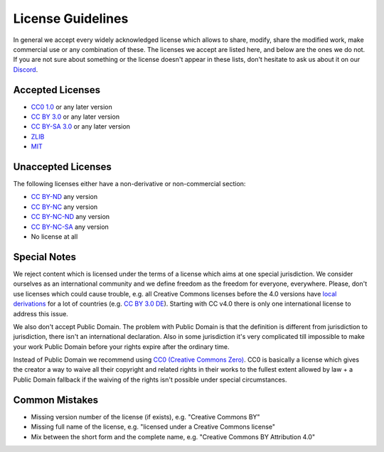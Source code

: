 .. _LICENSES:

License Guidelines
==================

In general we accept every widely acknowledged license which allows to share, modify, share the modified work, make commercial use or any combination of these. The licenses we accept are listed here, and below are the ones we do not. If you are not sure about something or the license doesn't appear in these lists, don't hesitate to ask us about it on our `Discord <https://discord.com/invite/acUW8k7>`__.

Accepted Licenses
-----------------

* `CC0 1.0 <https://creativecommons.org/publicdomain/zero/1.0/>`__ or any later version
* `CC BY 3.0 <https://creativecommons.org/licenses/by/3.0/>`__ or any later version
* `CC BY-SA 3.0 <https://creativecommons.org/licenses/by-sa/3.0/>`__ or any later version
* `ZLIB <https://zlib.net/zlib_license.html>`__
* `MIT <https://opensource.org/licenses/MIT>`__

Unaccepted Licenses
-------------------

The following licenses either have a non-derivative or non-commercial section:

* `CC BY-ND <https://creativecommons.org/licenses/by-nd/2.0/>`__ any version
* `CC BY-NC <https://creativecommons.org/licenses/by-nc/3.0/>`__ any version
* `CC BY-NC-ND <https://creativecommons.org/licenses/by-nc-nd/3.0/>`__ any version
* `CC BY-NC-SA <https://creativecommons.org/licenses/by-nc-sa/3.0/>`__ any version
* No license at all

Special Notes
-------------

We reject content which is licensed under the terms of a license which aims at one special jurisdiction. We consider ourselves as an international community and we define freedom as the freedom for everyone, everywhere. Please, don't use licenses which could cause trouble, e.g. all Creative Commons licenses before the 4.0 versions have `local derivations <https://en.wikipedia.org/wiki/Creative_Commons_jurisdiction_ports>`__ for a lot of countries (e.g. `CC BY 3.0 DE <https://creativecommons.org/licenses/by/3.0/de/deed.en>`__). Starting with CC v4.0 there is only one international license to address this issue.

We also don't accept Public Domain. The problem with Public Domain is that the definition is different from jurisdiction to jurisdiction, there isn't an international declaration. Also in some jurisdiction it's very complicated till impossible to make your work Public Domain before your rights expire after the ordinary time. 

Instead of Public Domain we recommend using `CC0 (Creative Commons Zero) <https://creativecommons.org/about/cc0>`__. CC0 is basically a license which gives the creator a way to waive all their copyright and related rights in their works to the fullest extent allowed by law + a Public Domain fallback if the waiving of the rights isn't possible under special circumstances.

Common Mistakes
---------------

- Missing version number of the license (if exists), e.g. "Creative Commons BY"
- Missing full name of the license, e.g. "licensed under a Creative Commons license"
- Mix between the short form and the complete name, e.g. "Creative Commons BY Attribution 4.0"
